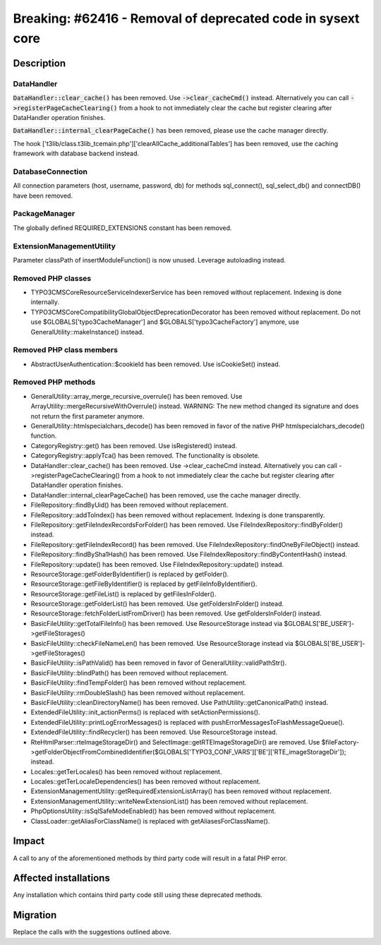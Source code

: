 ============================================================
Breaking: #62416 - Removal of deprecated code in sysext core
============================================================

Description
===========

DataHandler
-----------

:code:`DataHandler::clear_cache()` has been removed. Use :code:`->clear_cacheCmd()` instead. Alternatively you can
call :code:`->registerPageCacheClearing()` from a hook to not immediately clear the cache but register clearing after DataHandler operation finishes.

:code:`DataHandler::internal_clearPageCache()` has been removed, please use the cache manager directly.

The hook ['t3lib/class.t3lib_tcemain.php']['clearAllCache_additionalTables'] has been removed, use the caching framework with database backend instead.


DatabaseConnection
------------------

All connection parameters (host, username, password, db) for methods sql_connect(), sql_select_db() and  connectDB() have been removed.


PackageManager
--------------

The globally defined REQUIRED_EXTENSIONS constant has been removed.


ExtensionManagementUtility
--------------------------

Parameter classPath of insertModuleFunction() is now unused. Leverage autoloading instead.


Removed PHP classes
-------------------

* TYPO3\CMS\Core\Resource\Service\IndexerService has been removed without replacement. Indexing is done internally.
* TYPO3\CMS\Core\Compatibility\GlobalObjectDeprecationDecorator has been removed without replacement.
  Do not use $GLOBALS[\'typo3CacheManager\'] and $GLOBALS[\'typo3CacheFactory\'] anymore, use GeneralUtility::makeInstance() instead.


Removed PHP class members
-------------------------

* AbstractUserAuthentication::$cookieId has been removed. Use isCookieSet() instead.


Removed PHP methods
-------------------

* GeneralUtility::array_merge_recursive_overrule() has been removed. Use ArrayUtility::mergeRecursiveWithOverrule() instead.
  WARNING: The new method changed its signature and does not return the first parameter anymore.
* GeneralUtility::htmlspecialchars_decode() has been removed in favor of the native PHP htmlspecialchars_decode() function.
* CategoryRegistry::get() has been removed. Use isRegistered() instead.
* CategoryRegistry::applyTca() has been removed. The functionality is obsolete.
* DataHandler::clear_cache() has been removed. Use ->clear_cacheCmd instead. Alternatively you can
  call ->registerPageCacheClearing() from a hook to not immediately clear the cache but register clearing after DataHandler operation finishes.
* DataHandler::internal_clearPageCache() has been removed, use the cache manager directly.
* FileRepository::findByUid() has been removed without replacement.
* FileRepository::addToIndex() has been removed without replacement. Indexing is done transparently.
* FileRepository::getFileIndexRecordsForFolder() has been removed. Use FileIndexRepository::findByFolder() instead.
* FileRepository::getFileIndexRecord() has been removed. Use FileIndexRepository::findOneByFileObject() instead.
* FileRepository::findBySha1Hash() has been removed. Use FileIndexRepository::findByContentHash() instead.
* FileRepository::update() has been removed. Use FileIndexRepository::update() instead.
* ResourceStorage::getFolderByIdentifier() is replaced by getFolder().
* ResourceStorage::getFileByIdentifier() is replaced by getFileInfoByIdentifier().
* ResourceStorage::getFileList() is replaced by getFilesInFolder().
* ResourceStorage::getFolderList() has been removed. Use getFoldersInFolder() instead.
* ResourceStorage::fetchFolderListFromDriver() has been removed. Use getFoldersInFolder() instead.
* BasicFileUtility::getTotalFileInfo() has been removed. Use ResourceStorage instead via $GLOBALS['BE_USER']->getFileStorages()
* BasicFileUtility::checkFileNameLen() has been removed. Use ResourceStorage instead via $GLOBALS['BE_USER']->getFileStorages()
* BasicFileUtility::isPathValid() has been removed in favor of GeneralUtility::validPathStr().
* BasicFileUtility::blindPath() has been removed without replacement.
* BasicFileUtility::findTempFolder() has been removed without replacement.
* BasicFileUtility::rmDoubleSlash() has been removed without replacement.
* BasicFileUtility::cleanDirectoryName() has been removed. Use PathUtility::getCanonicalPath() instead.
* ExtendedFileUtility::init_actionPerms() is replaced with setActionPermissions().
* ExtendedFileUtility::printLogErrorMessages() is replaced with pushErrorMessagesToFlashMessageQueue().
* ExtendedFileUtility::findRecycler() has been removed. Use ResourceStorage instead.
* RteHtmlParser::rteImageStorageDir() and SelectImage::getRTEImageStorageDir() are removed.
  Use $fileFactory->getFolderObjectFromCombinedIdentifier($GLOBALS['TYPO3_CONF_VARS']['BE']['RTE_imageStorageDir']); instead.
* Locales::getTerLocales() has been removed without replacement.
* Locales::getTerLocaleDependencies() has been removed without replacement.
* ExtensionManagementUtility::getRequiredExtensionListArray() has been removed without replacement.
* ExtensionManagementUtility::writeNewExtensionList() has been removed without replacement.
* PhpOptionsUtility::isSqlSafeModeEnabled() has been removed without replacement.
* ClassLoader::getAliasForClassName() is replaced with getAliasesForClassName().


Impact
======

A call to any of the aforementioned methods by third party code will result in a fatal PHP error.


Affected installations
======================

Any installation which contains third party code still using these deprecated methods.


Migration
=========

Replace the calls with the suggestions outlined above.

